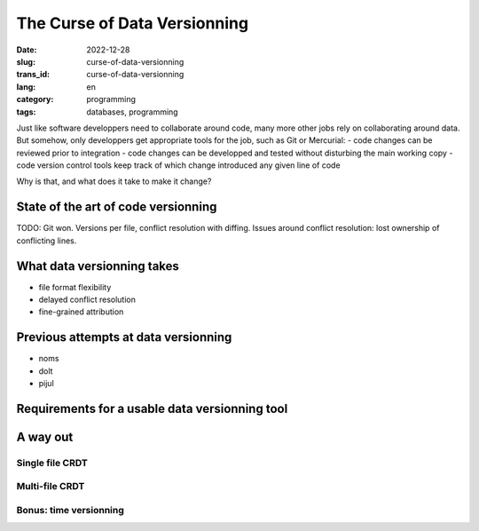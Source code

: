 -----------------------------
The Curse of Data Versionning
-----------------------------
:date: 2022-12-28
:slug: curse-of-data-versionning
:trans_id: curse-of-data-versionning
:lang: en
:category: programming
:tags: databases, programming


Just like software developpers need to collaborate around code, many more other jobs rely on collaborating around data.
But somehow, only developpers get appropriate tools for the job, such as Git or Mercurial:
- code changes can be reviewed prior to integration
- code changes can be developped and tested without disturbing the main working copy
- code version control tools keep track of which change introduced any given line of code

Why is that, and what does it take to make it change?

State of the art of code versionning
====================================

TODO: Git won. Versions per file, conflict resolution with diffing. Issues around conflict resolution: lost ownership of conflicting lines.


What data versionning takes
===========================

- file format flexibility
- delayed conflict resolution
- fine-grained attribution

Previous attempts at data versionning
=====================================

- noms
- dolt
- pijul

Requirements for a usable data versionning tool
===============================================


A way out
=========

Single file CRDT
----------------

Multi-file CRDT
---------------

Bonus: time versionning
-----------------------
